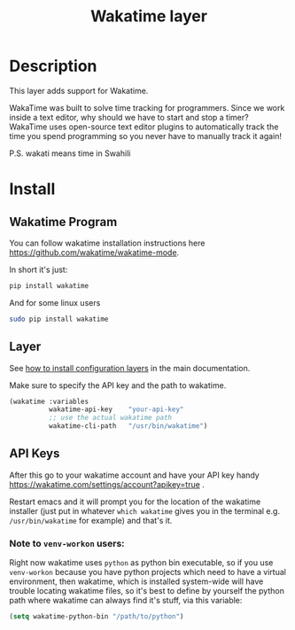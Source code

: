 #+TITLE: Wakatime layer
#+HTML_HEAD_EXTRA: <link rel="stylesheet" type="text/css" href="../../../css/readtheorg.css" />

[[file:img/wakatime.png]]

* Table of Contents                                         :TOC_4_org:noexport:
 - [[Description][Description]]
 - [[Install][Install]]
   - [[Wakatime Program][Wakatime Program]]
   - [[Layer][Layer]]
   - [[API Keys][API Keys]]
     - [[Note to =venv-workon= users:][Note to =venv-workon= users:]]

* Description
This layer adds support for Wakatime.

WakaTime was built to solve time tracking for programmers.
Since we work inside a text editor, why should we have to start and stop a
timer? WakaTime uses open-source text editor plugins to automatically track the
time you spend programming so you never have to manually track it again!

P.S. wakati means time in Swahili

* Install

** Wakatime Program
You can follow wakatime installation instructions here
https://github.com/wakatime/wakatime-mode.

In short it's just:
#+BEGIN_SRC sh
pip install wakatime
#+END_SRC

And for some linux users
#+BEGIN_SRC sh
sudo pip install wakatime
#+END_SRC

** Layer
See [[spacemacs-doc:How to install][how to install configuration layers]] in the main documentation.

Make sure to specify the API key and the path to wakatime.

#+BEGIN_SRC emacs-lisp
  (wakatime :variables
            wakatime-api-key    "your-api-key"
            ;; use the actual wakatime path
            wakatime-cli-path   "/usr/bin/wakatime")
#+END_SRC

** API Keys
After this go to your wakatime account and have your API key handy
https://wakatime.com/settings/account?apikey=true .

Restart emacs and it will prompt you for the location of the wakatime installer
(just put in whatever =which wakatime= gives you in the terminal e.g.
=/usr/bin/wakatime= for example) and that's it.

*** Note to =venv-workon= users:
Right now wakatime uses =python= as python bin executable, so if you use
=venv-workon= because you have python projects which need to have a virtual
environment, then wakatime, which is installed system-wide will have trouble
locating wakatime files, so it's best to define by yourself the python path
where wakatime can always find it's stuff, via this variable:

#+BEGIN_SRC emacs-lisp
(setq wakatime-python-bin "/path/to/python")
#+END_SRC
